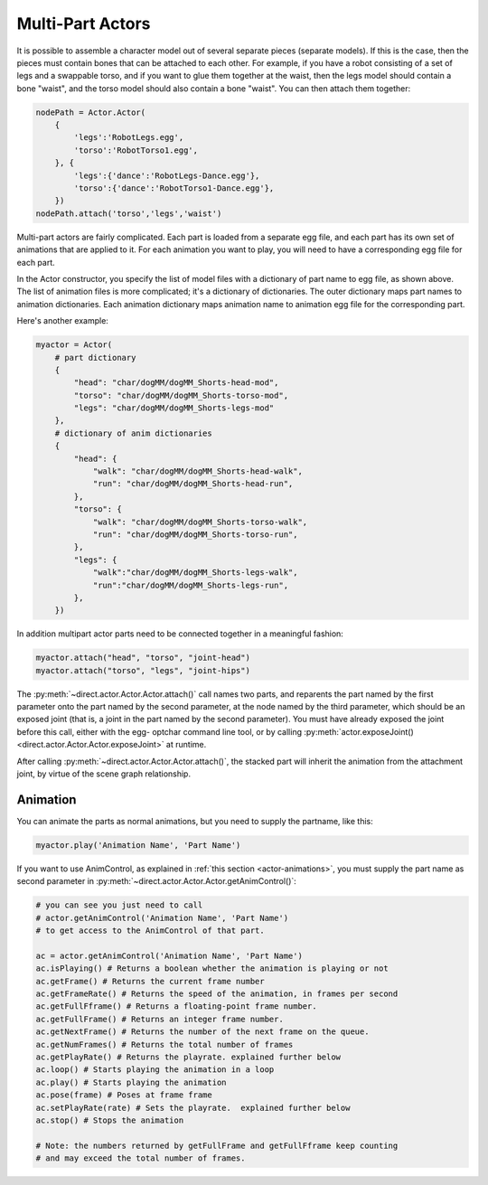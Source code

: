 .. _multi-part-actors:

Multi-Part Actors
=================

It is possible to assemble a character model out of several separate pieces
(separate models). If this is the case, then the pieces must contain bones that
can be attached to each other. For example, if you have a robot consisting of a
set of legs and a swappable torso, and if you want to glue them together at the
waist, then the legs model should contain a bone "waist", and the torso model
should also contain a bone "waist". You can then attach them together:

.. code-block:: python

   nodePath = Actor.Actor(
       {
           'legs':'RobotLegs.egg',
           'torso':'RobotTorso1.egg',
       }, {
           'legs':{'dance':'RobotLegs-Dance.egg'},
           'torso':{'dance':'RobotTorso1-Dance.egg'},
       })
   nodePath.attach('torso','legs','waist')

Multi-part actors are fairly complicated. Each part is loaded from a separate
egg file, and each part has its own set of animations that are applied to it.
For each animation you want to play, you will need to have a corresponding egg
file for each part.

In the Actor constructor, you specify the list of model files with a dictionary
of part name to egg file, as shown above. The list of animation files is more
complicated; it's a dictionary of dictionaries. The outer dictionary maps part
names to animation dictionaries. Each animation dictionary maps animation name
to animation egg file for the corresponding part.

Here's another example:

.. code-block:: python

   myactor = Actor(
       # part dictionary
       {
           "head": "char/dogMM/dogMM_Shorts-head-mod",
           "torso": "char/dogMM/dogMM_Shorts-torso-mod",
           "legs": "char/dogMM/dogMM_Shorts-legs-mod"
       },
       # dictionary of anim dictionaries
       {
           "head": {
               "walk": "char/dogMM/dogMM_Shorts-head-walk",
               "run": "char/dogMM/dogMM_Shorts-head-run",
           },
           "torso": {
               "walk": "char/dogMM/dogMM_Shorts-torso-walk",
               "run": "char/dogMM/dogMM_Shorts-torso-run",
           },
           "legs": {
               "walk":"char/dogMM/dogMM_Shorts-legs-walk",
               "run":"char/dogMM/dogMM_Shorts-legs-run",
           },
       })

In addition multipart actor parts need to be connected together in a meaningful
fashion:

.. code-block:: python

   myactor.attach("head", "torso", "joint-head")
   myactor.attach("torso", "legs", "joint-hips")

The :py:meth:`~direct.actor.Actor.Actor.attach()` call names two parts, and
reparents the part named by the first parameter onto the part named by the
second parameter, at the node named by the third parameter, which should be an
exposed joint (that is, a joint in the part named by the second parameter).
You must have already exposed the joint before this call, either with the
egg- optchar command line tool, or by calling
:py:meth:`actor.exposeJoint() <direct.actor.Actor.Actor.exposeJoint>` at
runtime.

After calling :py:meth:`~direct.actor.Actor.Actor.attach()`, the stacked part
will inherit the animation from the attachment joint, by virtue of the scene
graph relationship.

Animation
---------

You can animate the parts as normal animations, but you need to supply the
partname, like this:

.. code-block:: python

   myactor.play('Animation Name', 'Part Name')

If you want to use AnimControl, as explained in
:ref:`this section <actor-animations>`, you must supply the part name as second
parameter in :py:meth:`~direct.actor.Actor.Actor.getAnimControl()`:

.. code-block:: python

   # you can see you just need to call
   # actor.getAnimControl('Animation Name', 'Part Name')
   # to get access to the AnimControl of that part.

   ac = actor.getAnimControl('Animation Name', 'Part Name')
   ac.isPlaying() # Returns a boolean whether the animation is playing or not
   ac.getFrame() # Returns the current frame number
   ac.getFrameRate() # Returns the speed of the animation, in frames per second
   ac.getFullFframe() # Returns a floating-point frame number.
   ac.getFullFrame() # Returns an integer frame number.
   ac.getNextFrame() # Returns the number of the next frame on the queue.
   ac.getNumFrames() # Returns the total number of frames
   ac.getPlayRate() # Returns the playrate. explained further below
   ac.loop() # Starts playing the animation in a loop
   ac.play() # Starts playing the animation
   ac.pose(frame) # Poses at frame frame
   ac.setPlayRate(rate) # Sets the playrate.  explained further below
   ac.stop() # Stops the animation

   # Note: the numbers returned by getFullFrame and getFullFframe keep counting
   # and may exceed the total number of frames.
